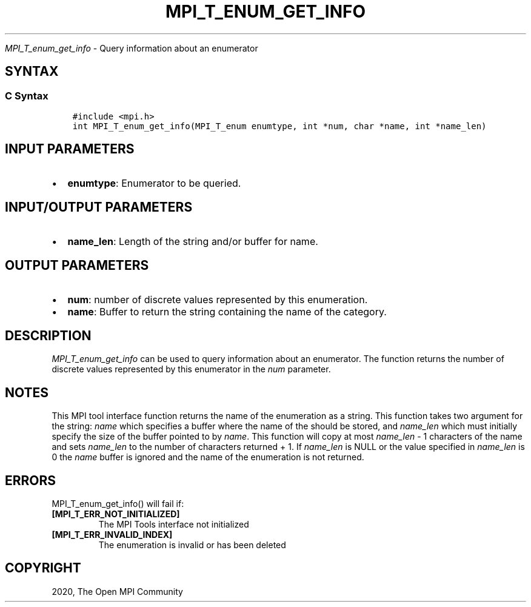 .\" Man page generated from reStructuredText.
.
.TH "MPI_T_ENUM_GET_INFO" "3" "Jan 03, 2022" "" "Open MPI"
.
.nr rst2man-indent-level 0
.
.de1 rstReportMargin
\\$1 \\n[an-margin]
level \\n[rst2man-indent-level]
level margin: \\n[rst2man-indent\\n[rst2man-indent-level]]
-
\\n[rst2man-indent0]
\\n[rst2man-indent1]
\\n[rst2man-indent2]
..
.de1 INDENT
.\" .rstReportMargin pre:
. RS \\$1
. nr rst2man-indent\\n[rst2man-indent-level] \\n[an-margin]
. nr rst2man-indent-level +1
.\" .rstReportMargin post:
..
.de UNINDENT
. RE
.\" indent \\n[an-margin]
.\" old: \\n[rst2man-indent\\n[rst2man-indent-level]]
.nr rst2man-indent-level -1
.\" new: \\n[rst2man-indent\\n[rst2man-indent-level]]
.in \\n[rst2man-indent\\n[rst2man-indent-level]]u
..
.sp
\fI\%MPI_T_enum_get_info\fP \- Query information about an enumerator
.SH SYNTAX
.SS C Syntax
.INDENT 0.0
.INDENT 3.5
.sp
.nf
.ft C
#include <mpi.h>
int MPI_T_enum_get_info(MPI_T_enum enumtype, int *num, char *name, int *name_len)
.ft P
.fi
.UNINDENT
.UNINDENT
.SH INPUT PARAMETERS
.INDENT 0.0
.IP \(bu 2
\fBenumtype\fP: Enumerator to be queried.
.UNINDENT
.SH INPUT/OUTPUT PARAMETERS
.INDENT 0.0
.IP \(bu 2
\fBname_len\fP: Length of the string and/or buffer for name.
.UNINDENT
.SH OUTPUT PARAMETERS
.INDENT 0.0
.IP \(bu 2
\fBnum\fP: number of discrete values represented by this enumeration.
.IP \(bu 2
\fBname\fP: Buffer to return the string containing the name of the category.
.UNINDENT
.SH DESCRIPTION
.sp
\fI\%MPI_T_enum_get_info\fP can be used to query information about an
enumerator. The function returns the number of discrete values
represented by this enumerator in the \fInum\fP parameter.
.SH NOTES
.sp
This MPI tool interface function returns the name of the enumeration as
a string. This function takes two argument for the string: \fIname\fP which
specifies a buffer where the name of the should be stored, and
\fIname_len\fP which must initially specify the size of the buffer pointed
to by \fIname\fP\&. This function will copy at most \fIname_len\fP \- 1 characters
of the name and sets \fIname_len\fP to the number of characters returned +
1. If \fIname_len\fP is NULL or the value specified in \fIname_len\fP is 0 the
\fIname\fP buffer is ignored and the name of the enumeration is not
returned.
.SH ERRORS
.sp
MPI_T_enum_get_info() will fail if:
.INDENT 0.0
.TP
.B [MPI_T_ERR_NOT_INITIALIZED]
The MPI Tools interface not initialized
.TP
.B [MPI_T_ERR_INVALID_INDEX]
The enumeration is invalid or has been deleted
.UNINDENT
.SH COPYRIGHT
2020, The Open MPI Community
.\" Generated by docutils manpage writer.
.
